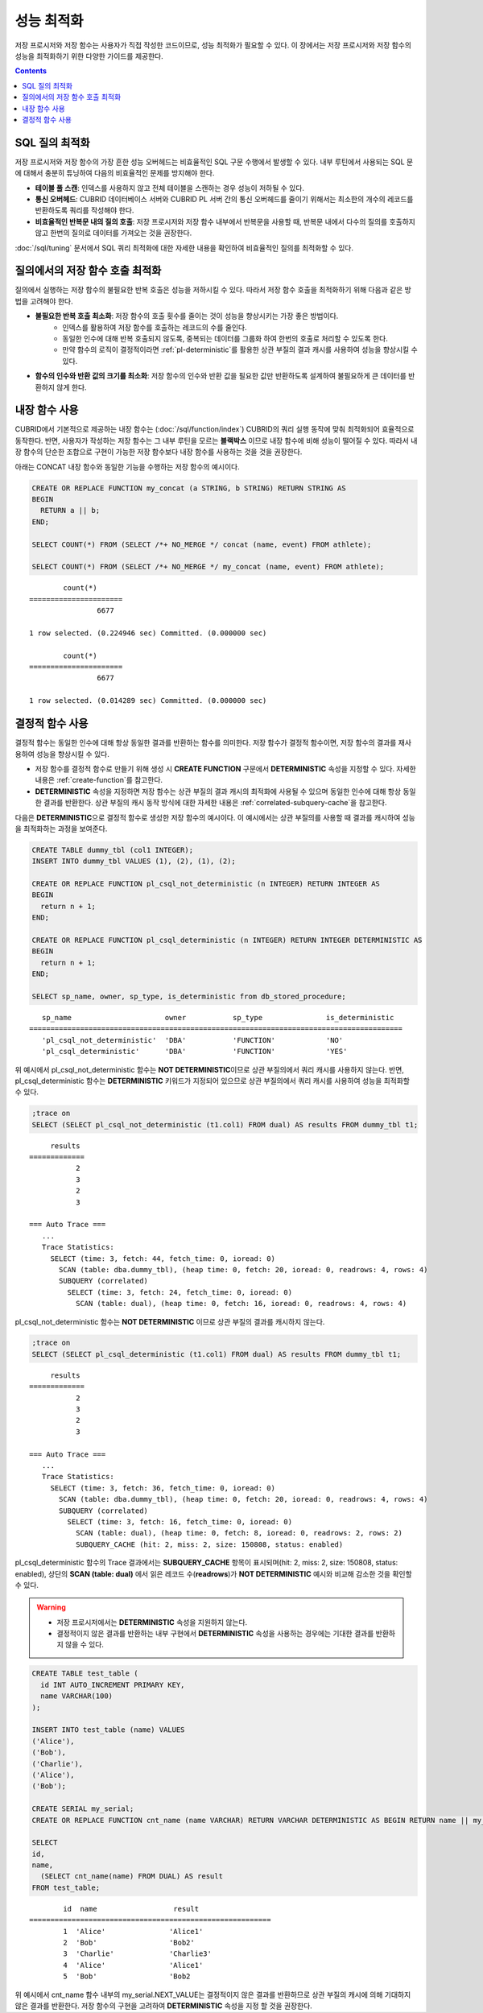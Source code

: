 -----------------------------
성능 최적화
-----------------------------

저장 프로시저와 저장 함수는 사용자가 직접 작성한 코드이므로, 성능 최적화가 필요할 수 있다. 이 장에서는 저장 프로시저와 저장 함수의 성능을 최적화하기 위한 다양한 가이드를 제공한다.

.. contents::

SQL 질의 최적화
==============================

저장 프로시저와 저장 함수의 가장 흔한 성능 오버헤드는 비효율적인 SQL 구문 수행에서 발생할 수 있다.
내부 루틴에서 사용되는 SQL 문에 대해서 충분히 튜닝하여 다음의 비효율적인 문제를 방지해야 한다.

* **테이블 풀 스캔**: 인덱스를 사용하지 않고 전체 테이블을 스캔하는 경우 성능이 저하될 수 있다.
* **통신 오버헤드**: CUBRID 데이터베이스 서버와 CUBRID PL 서버 간의 통신 오버헤드를 줄이기 위해서는 최소한의 개수의 레코드를 반환하도록 쿼리를 작성해야 한다.
* **비효율적인 반복문 내의 질의 호출**: 저장 프로시저와 저장 함수 내부에서 반복문을 사용할 때, 반복문 내에서 다수의 질의를 호출하지 않고 한번의 질의로 데이터를 가져오는 것을 권장한다.

:doc:`/sql/tuning` 문서에서 SQL 쿼리 최적화에 대한 자세한 내용을 확인하여 비효율적인 질의를 최적화할 수 있다.

질의에서의 저장 함수 호출 최적화
===============================

질의에서 실행하는 저장 함수의 불필요한 반복 호출은 성능을 저하시킬 수 있다. 따라서 저장 함수 호출을 최적화하기 위해 다음과 같은 방법을 고려해야 한다.

* **불필요한 반복 호출 최소화**: 저장 함수의 호출 횟수를 줄이는 것이 성능을 향상시키는 가장 좋은 방법이다.
   * 인덱스를 활용하여 저장 함수를 호출하는 레코드의 수를 줄인다.
   * 동일한 인수에 대해 반복 호출되지 않도록, 중복되는 데이터를 그룹화 하여 한번의 호출로 처리할 수 있도록 한다.
   * 만약 함수의 로직이 결정적이라면 :ref:`pl-deterministic`\를 활용한 상관 부질의 결과 캐시를 사용하여 성능을 향상시킬 수 있다.

* **함수의 인수와 반환 값의 크기를 최소화**: 저장 함수의 인수와 반환 값을 필요한 값만 반환하도록 설계하여 불필요하게 큰 데이터를 반환하지 않게 한다.

.. _pl-use-builtin:

내장 함수 사용
===============================

CUBRID에서 기본적으로 제공하는 내장 함수는 (:doc:`/sql/function/index`) CUBRID의 쿼리 실행 동작에 맞춰 최적화되어 효율적으로 동작한다.
반면, 사용자가 작성하는 저장 함수는 그 내부 루틴을 모르는 **블랙박스** 이므로 내장 함수에 비해 성능이 떨어질 수 있다.
따라서 내장 함수의 단순한 조합으로 구현이 가능한 저장 함수보다 내장 함수를 사용하는 것을 것을 권장한다.

아래는 CONCAT 내장 함수와 동일한 기능을 수행하는 저장 함수의 예시이다.

.. code-block:: sql

        CREATE OR REPLACE FUNCTION my_concat (a STRING, b STRING) RETURN STRING AS
        BEGIN
          RETURN a || b;
        END;

        SELECT COUNT(*) FROM (SELECT /*+ NO_MERGE */ concat (name, event) FROM athlete);

        SELECT COUNT(*) FROM (SELECT /*+ NO_MERGE */ my_concat (name, event) FROM athlete);

::

                count(*)
        ======================
                        6677

        1 row selected. (0.224946 sec) Committed. (0.000000 sec) 

                count(*)
        ======================
                        6677

        1 row selected. (0.014289 sec) Committed. (0.000000 sec)

.. _pl-deterministic:

결정적 함수 사용
==============================

결정적 함수는 동일한 인수에 대해 항상 동일한 결과를 반환하는 함수를 의미한다. 저장 함수가 결정적 함수이면, 저장 함수의 결과를 재사용하여 성능을 향상시킬 수 있다.

*   저장 함수를 결정적 함수로 만들기 위해 생성 시 **CREATE FUNCTION** 구문에서 **DETERMINISTIC** 속성을 지정할 수 있다. 자세한 내용은 :ref:`create-function`\를 참고한다.
*   **DETERMINISTIC** 속성을 지정하면 저장 함수는 상관 부질의 결과 캐시의 최적화에 사용될 수 있으며 동일한 인수에 대해 항상 동일한 결과를 반환한다. 상관 부질의 캐시 동작 방식에 대한 자세한 내용은 :ref:`correlated-subquery-cache`\을 참고한다.

다음은 **DETERMINISTIC**\으로 결정적 함수로 생성한 저장 함수의 예시이다. 이 예시에서는 상관 부질의를 사용할 때 결과를 캐시하여 성능을 최적화하는 과정을 보여준다.

.. code-block:: sql

    CREATE TABLE dummy_tbl (col1 INTEGER);
    INSERT INTO dummy_tbl VALUES (1), (2), (1), (2);

    CREATE OR REPLACE FUNCTION pl_csql_not_deterministic (n INTEGER) RETURN INTEGER AS
    BEGIN
      return n + 1;
    END;

    CREATE OR REPLACE FUNCTION pl_csql_deterministic (n INTEGER) RETURN INTEGER DETERMINISTIC AS
    BEGIN
      return n + 1;
    END;

    SELECT sp_name, owner, sp_type, is_deterministic from db_stored_procedure;

::
    
    sp_name                      owner           sp_type               is_deterministic    
 ========================================================================================
    'pl_csql_not_deterministic'  'DBA'           'FUNCTION'            'NO'                
    'pl_csql_deterministic'      'DBA'           'FUNCTION'            'YES' 

위 예시에서 pl_csql_not_deterministic 함수는 **NOT DETERMINISTIC**\이므로 상관 부질의에서 쿼리 캐시를 사용하지 않는다.
반면, pl_csql_deterministic 함수는 **DETERMINISTIC** 키워드가 지정되어 있으므로 상관 부질의에서 쿼리 캐시를 사용하여 성능을 최적화할 수 있다.

.. code-block:: sql
    
    ;trace on
    SELECT (SELECT pl_csql_not_deterministic (t1.col1) FROM dual) AS results FROM dummy_tbl t1;

::

      results
 =============
            2
            3
            2
            3
 
 === Auto Trace ===
    ...
    Trace Statistics:
      SELECT (time: 3, fetch: 44, fetch_time: 0, ioread: 0)
        SCAN (table: dba.dummy_tbl), (heap time: 0, fetch: 20, ioread: 0, readrows: 4, rows: 4)
        SUBQUERY (correlated)
          SELECT (time: 3, fetch: 24, fetch_time: 0, ioread: 0)
            SCAN (table: dual), (heap time: 0, fetch: 16, ioread: 0, readrows: 4, rows: 4)

pl_csql_not_deterministic 함수는 **NOT DETERMINISTIC** 이므로 상관 부질의 결과를 캐시하지 않는다.

.. code-block:: sql
    
    ;trace on
    SELECT (SELECT pl_csql_deterministic (t1.col1) FROM dual) AS results FROM dummy_tbl t1;

::

      results
 =============
            2
            3
            2
            3

 === Auto Trace ===
    ...
    Trace Statistics:
      SELECT (time: 3, fetch: 36, fetch_time: 0, ioread: 0)
        SCAN (table: dba.dummy_tbl), (heap time: 0, fetch: 20, ioread: 0, readrows: 4, rows: 4)
        SUBQUERY (correlated)
          SELECT (time: 3, fetch: 16, fetch_time: 0, ioread: 0)
            SCAN (table: dual), (heap time: 0, fetch: 8, ioread: 0, readrows: 2, rows: 2)
            SUBQUERY_CACHE (hit: 2, miss: 2, size: 150808, status: enabled)

pl_csql_deterministic 함수의 Trace 결과에서는 **SUBQUERY_CACHE** 항목이 표시되며(hit: 2, miss: 2, size: 150808, status: enabled), 상단의 **SCAN (table: dual)** 에서 읽은 레코드 수(**readrows**)가 **NOT DETERMINISTIC** 예시와 비교해 감소한 것을 확인할 수 있다.

.. warning::

        * 저장 프로시저에서는 **DETERMINISTIC** 속성을 지원하지 않는다.
        * 결정적이지 않은 결과를 반환하는 내부 구현에서 **DETERMINISTIC** 속성을 사용하는 경우에는 기대한 결과를 반환하지 않을 수 있다.

.. code-block:: sql

        CREATE TABLE test_table (
          id INT AUTO_INCREMENT PRIMARY KEY,
          name VARCHAR(100)
        );

        INSERT INTO test_table (name) VALUES 
        ('Alice'),
        ('Bob'),
        ('Charlie'),
        ('Alice'),
        ('Bob');

        CREATE SERIAL my_serial;
        CREATE OR REPLACE FUNCTION cnt_name (name VARCHAR) RETURN VARCHAR DETERMINISTIC AS BEGIN RETURN name || my_serial.NEXT_VALUE; END;

        SELECT 
        id,
        name,
          (SELECT cnt_name(name) FROM DUAL) AS result
        FROM test_table;

::

                id  name                  result              
        =========================================================
                1  'Alice'               'Alice1'            
                2  'Bob'                 'Bob2'              
                3  'Charlie'             'Charlie3'          
                4  'Alice'               'Alice1'            
                5  'Bob'                 'Bob2
        
위 예시에서 cnt_name 함수 내부의 my_serial.NEXT_VALUE는 결정적이지 않은 결과를 반환하므로 상관 부질의 캐시에 의해 기대하지 않은 결과를 반환한다.
저장 함수의 구현을 고려하여 **DETERMINISTIC** 속성을 지정 할 것을 권장한다.
